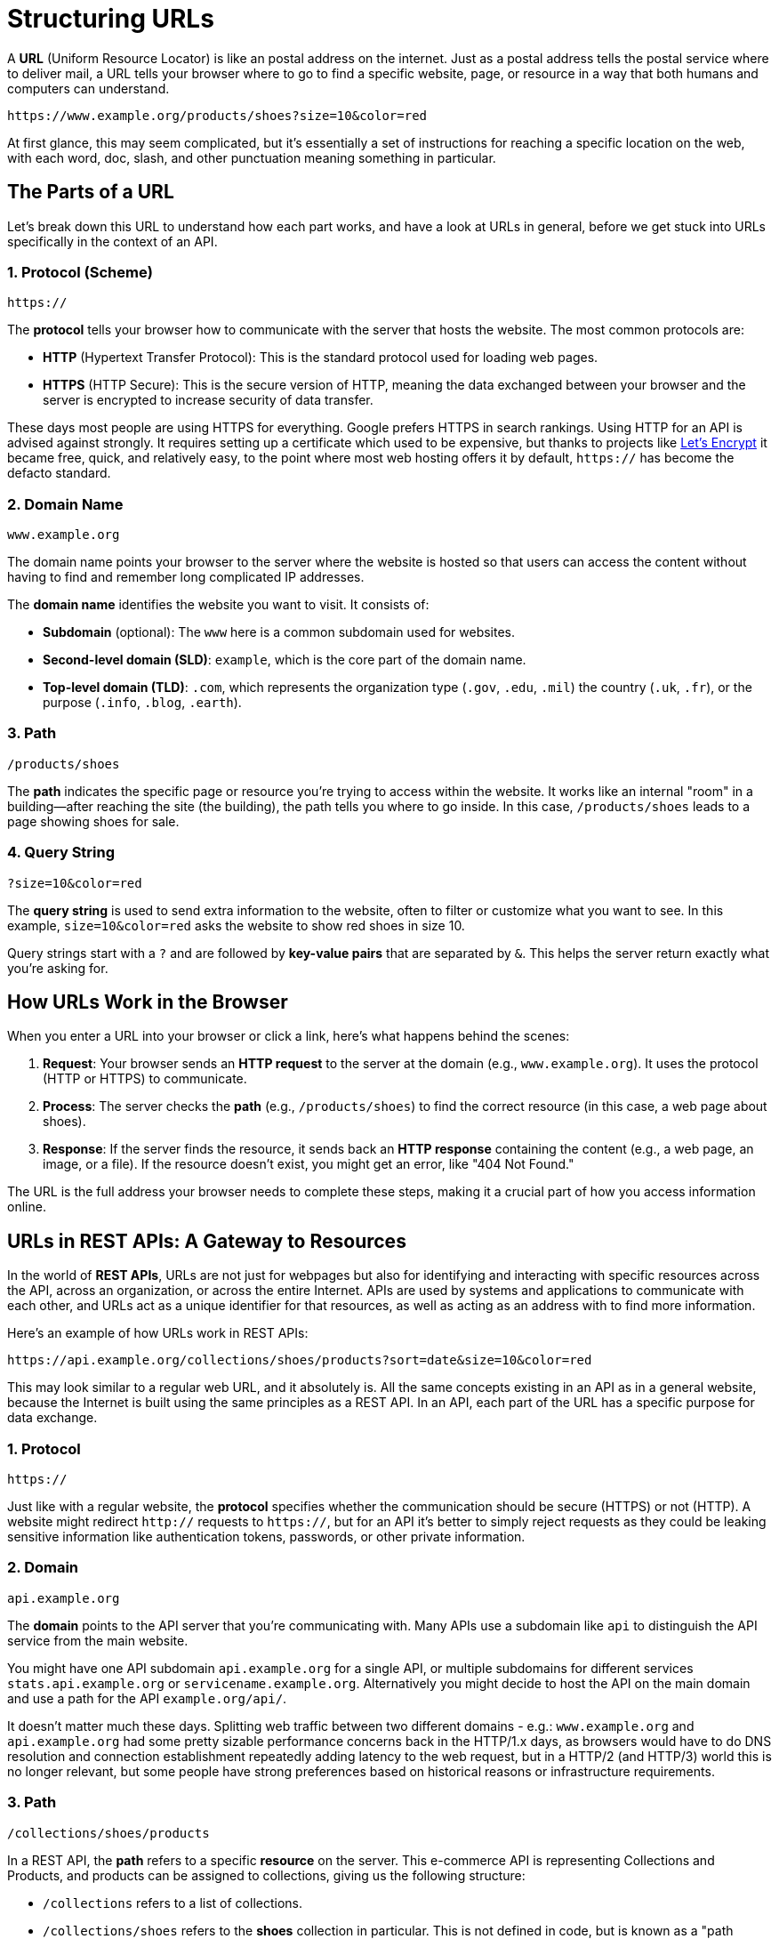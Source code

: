 = Structuring URLs
:description: Learn how the Uniform Resource Locator works within a HTTP/REST API.

A *URL* (Uniform Resource Locator) is like an postal address on the internet. Just as a postal address tells the postal service where to deliver mail, a URL tells your browser where to go to find a specific website, page, or resource in a way that both humans and computers can understand.

[source,http]
----
https://www.example.org/products/shoes?size=10&color=red
----

At first glance, this may seem complicated, but it's essentially a set of instructions for reaching a specific location on the web, with each word, doc, slash, and other punctuation meaning something in particular.

== The Parts of a URL

Let's break down this URL to understand how each part works, and have a look at URLs in general, before we get stuck into URLs specifically in the context of an API.

=== 1. Protocol (Scheme)

[source,http]
----
https://
----

The *protocol* tells your browser how to communicate with the server that hosts the website. The most common protocols are:

* *HTTP* (Hypertext Transfer Protocol): This is the standard protocol used for loading web pages.
* *HTTPS* (HTTP Secure): This is the secure version of HTTP, meaning the data exchanged between your browser and the server is encrypted to increase security of data transfer.

These days most people are using HTTPS for everything. Google prefers HTTPS in search rankings. Using HTTP for an API is advised against strongly. It requires setting up a certificate which used to be expensive, but thanks to projects like link:https://letsencrypt.org/[Let's Encrypt] it became free, quick, and relatively easy, to the point where most web hosting offers it by default, `https://` has become the defacto standard.

=== 2. Domain Name

[source,http]
----
www.example.org
----

The domain name points your browser to the server where the website is hosted so that users can access the content without having to find and remember long complicated IP addresses.

The *domain name* identifies the website you want to visit. It consists of:

* *Subdomain* (optional): The `www` here is a common subdomain used for websites.
* *Second-level domain (SLD)*: `example`, which is the core part of the domain name.
* *Top-level domain (TLD)*: `.com`, which represents the organization type (`.gov`, `.edu`, `.mil`) the country (`.uk`, `.fr`), or the purpose (`.info`, `.blog`, `.earth`).

=== 3. Path

[source,http]
----
/products/shoes
----

The *path* indicates the specific page or resource you're trying to access within the website. It works like an internal "room" in a building—after reaching the site (the building), the path tells you where to go inside. In this case, `/products/shoes` leads to a page showing shoes for sale.

=== 4. Query String

[source,http]
----
?size=10&color=red
----

The *query string* is used to send extra information to the website, often to filter or customize what you want to see. In this example, `size=10&color=red` asks the website to show red shoes in size 10.

Query strings start with a `?` and are followed by *key-value pairs* that are separated by `&`. This helps the server return exactly what you're asking for.

== How URLs Work in the Browser

When you enter a URL into your browser or click a link, here's what happens behind the scenes:

1. *Request*: Your browser sends an *HTTP request* to the server at the domain (e.g., `www.example.org`). It uses the protocol (HTTP or HTTPS) to communicate.
2. *Process*: The server checks the *path* (e.g., `/products/shoes`) to find the correct resource (in this case, a web page about shoes).
3. *Response*: If the server finds the resource, it sends back an *HTTP response* containing the content (e.g., a web page, an image, or a file). If the resource doesn't exist, you might get an error, like "404 Not Found."

The URL is the full address your browser needs to complete these steps, making it a crucial part of how you access information online.

== URLs in REST APIs: A Gateway to Resources

In the world of *REST APIs*, URLs are not just for webpages but also for identifying and interacting with specific resources across the API, across an organization, or across the entire Internet. APIs are used by systems and applications to communicate with each other, and URLs act as a unique identifier for that resources, as well as acting as an address with to find more information.

Here's an example of how URLs work in REST APIs:

[source,http]
----
https://api.example.org/collections/shoes/products?sort=date&size=10&color=red
----

This may look similar to a regular web URL, and it absolutely is. All the same concepts existing in an API as in a general website, because the Internet is built using the same principles as a REST API. In an API, each part of the URL has a specific purpose for data exchange.

=== 1. Protocol

[source,http]
----
https://
----

Just like with a regular website, the *protocol* specifies whether the communication should be secure (HTTPS) or not (HTTP). A website might redirect `http://` requests to `https://`, but for an API it's better to simply reject requests as they could be leaking sensitive information like authentication tokens, passwords, or other private information.

=== 2. Domain

[source,http]
----
api.example.org
----

The *domain* points to the API server that you're communicating with. Many APIs use a subdomain like `api` to distinguish the API service from the main website.

You might have one API subdomain `api.example.org` for a single API, or multiple subdomains for different services `stats.api.example.org` or `servicename.example.org`. Alternatively you might decide to host the API on the main domain and use a path for the API `example.org/api/`. 

It doesn't matter much these days. Splitting web traffic between two different domains - e.g.: `www.example.org` and `api.example.org` had some pretty sizable performance concerns back in the HTTP/1.x days, as browsers would have to do DNS resolution and connection establishment repeatedly adding latency to the web request, but in a HTTP/2 (and HTTP/3) world this is no longer relevant, but some people have strong preferences based on historical reasons or infrastructure requirements.

=== 3. Path

[source,http]
----
/collections/shoes/products
----

In a REST API, the *path* refers to a specific *resource* on the server. This e-commerce API is representing Collections and Products, and products can be assigned to collections, giving us the following structure:

* `/collections` refers to a list of collections.
* `/collections/shoes` refers to the *shoes* collection in particular. This is not defined in code, but is known as a "path parameter" allowing you to look up `shoes` in the database.
* `/collections/shoes/products` refers to the products in the shoes collection.

This allows API consumers to interact with the API in a structured way, and to access the data they need reliably in a predictable and generally optimizable way.

There are a few names for different parts of the path when used for a REST API.

1. `/users` this is known as a *Collection*.
2. `/users/<id>` this is a *Resource*.
3. `/users/<id>/posts` this is a *Sub-Collection*.
4. `/users/<id>/posts/<post-id>` this is a *Sub-Resource*.

Having sub-collections and sub-resources is known as "nesting", and you want to limit nesting as much as possible. It can feel neat and sensible at first, but it's easy to get carried away and people do things like `/users/<id>/orders/<order-id>`. This is not only unnecessary and complicated, but can lead to a few awkward problems.

*Resources are not strictly dependent on their parent:* The hierarchy becomes restrictive when sub-resources can exist independently or relate to multiple entities. For instance, an `order` might belong to a `user`, but you may also need to access `orders` independently or through other entities (like `products` or `shops`).

*Excessive Depth:* Deeply nested resources can lead to complex, hard-to-manage URL structures. For example:

[source]
----
/users/123/orders/456/products/789/reviews/1011
----

This URL indicates a very rigid hierarchy where reviews are always tied to a product that is tied to an order for a user. If your use case changes, or if you want to access reviews independently (e.g., by searching for reviews across all products or orders), this rigid hierarchy becomes unwieldy.

*Loss of Flexibility:* As your application evolves, you might need to interact with resources in ways that don't fit the original hierarchy. Overly strict nesting forces clients to always traverse through the parent resources, even when it's unnecessary or illogical for certain operations. For example, fetching an order might not always need to be tied to a user, especially if your system grows to allow for admin views where orders are retrieved without needing the user context.

*Duplication of Resources:* If a resource belongs to multiple parents, nesting creates redundant endpoints. For example a sub-resource like this:

[source,http]
----
/users/123/orders/456
/shops/789/orders/456
----

The order belongs to both a user and a shop, forcing you to maintain multiple endpoints for the same resource. This increases code complexity, and makes network caching confusing and inconsistent. There's no reason to litter the URL with irrelevant parent data, that sub-resource example could just be: 

[source,http]
----
/orders/456
----

Instead of using sub-collections, we can use a "top-level collection" with query parameters.

[source,http]
----
/orders?user-id=123
/orders?shop-id=789
----

=== 4. Query Parameters

[source,http]
----
?sort=date&size=10&color=red
----

In REST APIs, *query parameters* are used to refine the data you're requesting, allowing for xref:filtering-responses.adoc[filtering & sorting], and xref:pagination.adoc[pagination].

* `size=10` asks the server to return 10 products.
* `color=red` asks the server to return only red products.
* `sort=date` asks the server to return the products sorted by date.

The first query parameter is demarcated with a `?`, and subsequent query parameters are separated by `&`.

Filtering can be done for related content too, with id's or other criteria being passed in: 

[source,http]
----
/orders?user-id=123&status=pending
----

Query string parameters are handy, but the more an API uses, the harder it is to xref:caching.adoc[cache]. There is no right or wrong number of query parameters to use, just try to weigh up the value of the functionality they will offer, against the performance cost they may incur. 

=== Summary

A URL is like an address that tells your browser or application where to find a resource on the internet or an API. In a web context, URLs help us navigate to specific pages, while in REST APIs, they act as powerful tools for accessing and manipulating data.

By understanding the different parts of a URL—protocol, domain, path, and query parameters—you can better navigate the web and use APIs to retrieve or update information in a precise, structured way.

